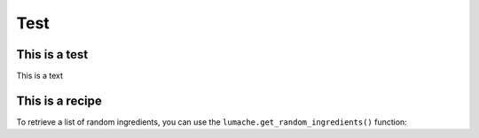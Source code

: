 Test
=====

.. test:

This is a test
------------

This is a text


This is a recipe
----------------

To retrieve a list of random ingredients,
you can use the ``lumache.get_random_ingredients()`` function:
